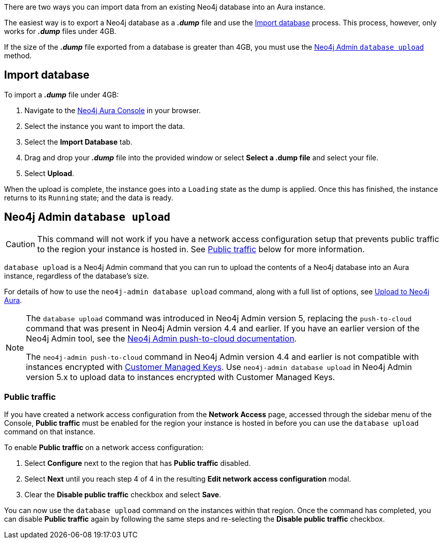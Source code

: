 There are two ways you can import data from an existing Neo4j database into an Aura instance.

The easiest way is to export a Neo4j database as a *_.dump_* file and use the <<_import_database>> process.
This process, however, only works for *_.dump_* files under 4GB.

If the size of the *_.dump_* file exported from a database is greater than 4GB, you must use the <<_neo4j_admin_database_upload>> method.

== Import database

To import a *_.dump_* file under 4GB:

. Navigate to the https://console.neo4j.io/[Neo4j Aura Console] in your browser.
. Select the instance you want to import the data.
. Select the *Import Database* tab.
. Drag and drop your *_.dump_* file into the provided window or select *Select a .dump file* and select your file.
. Select *Upload*.

When the upload is complete, the instance goes into a `Loading` state as the dump is applied.
Once this has finished, the instance returns to its `Running` state; and the data is ready.

== Neo4j Admin `database upload`

[CAUTION]
====
This command will not work if you have a network access configuration setup that prevents public traffic to the region your instance is hosted in.
See <<_public_traffic>> below for more information.
====

`database upload` is a Neo4j Admin command that you can run to upload the contents of a Neo4j database into an Aura instance, regardless of the database's size.

For details of how to use the `neo4j-admin database upload` command, along with a full list of options, see link:{neo4j-docs-base-uri}/operations-manual/current/tools/neo4j-admin/upload-to-aura/[Upload to Neo4j Aura].

[NOTE]
====
The `database upload` command was introduced in Neo4j Admin version 5, replacing the `push-to-cloud` command that was present in Neo4j Admin version 4.4 and earlier. 
If you have an earlier version of the Neo4j Admin tool, see the link:{neo4j-docs-base-uri}/operations-manual/4.4/tools/neo4j-admin/push-to-cloud/[Neo4j Admin push-to-cloud documentation].

The `neo4j-admin push-to-cloud` command in Neo4j Admin version 4.4 and earlier is not compatible with instances encrypted with link:{neo4j-docs-base-uri}/aura/platform/connectors/security[Customer Managed Keys]. 
Use `neo4j-admin database upload` in Neo4j Admin version 5.x to upload data to instances encrypted with Customer Managed Keys.
====

=== Public traffic
If you have created a network access configuration from the *Network Access* page, accessed through the sidebar menu of the Console, 
*Public traffic* must be enabled for the region your instance is hosted in before you can use the `database upload` command on that instance.

To enable *Public traffic* on a network access configuration:

. Select *Configure* next to the region that has *Public traffic* disabled.
. Select *Next* until you reach step 4 of 4 in the resulting *Edit network access configuration* modal.
. Clear the *Disable public traffic* checkbox and select *Save*.

You can now use the `database upload` command on the instances within that region. Once the command has completed, you can disable *Public traffic* again by following the same steps and re-selecting the *Disable public traffic* checkbox.